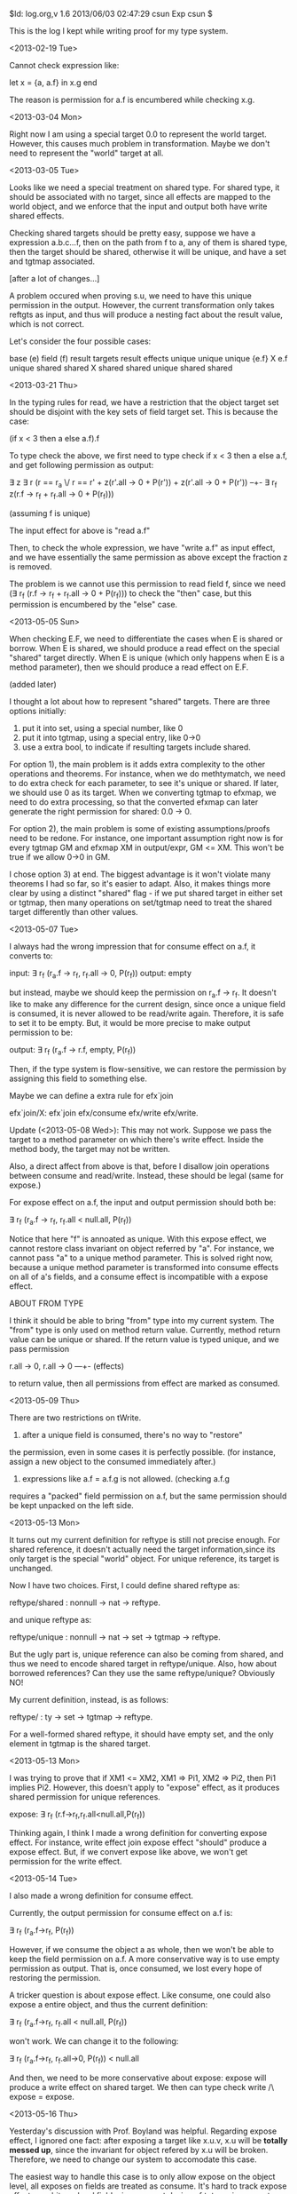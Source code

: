 $Id: log.org,v 1.6 2013/06/03 02:47:29 csun Exp csun $


This is the log I kept while writing proof for my type system.

<2013-02-19 Tue>

Cannot check expression like:

  let x = {a, a.f} in x.g end

The reason is permission for a.f is encumbered while checking
x.g.

<2013-03-04 Mon>

Right now I am using a special target 0.0 to represent 
the world target. However, this causes much problem in 
transformation. Maybe we don't need to represent the "world" target
at all. 

<2013-03-05 Tue>

Looks like we need a special treatment on shared type. 
For shared type, it should be associated with no target, since all
effects are mapped to the world object, and we enforce that
the input and output both have write shared effects.

Checking shared targets should be pretty easy, suppose we have a 
expression a.b.c...f, then on the path from f to a, any of them
is shared type, then the target should be shared, otherwise it
will be unique, and have a set and tgtmap associated.

[after a lot of changes...]

A problem occured when proving s.u, 
we need to have this unique permission in the output. However,
the current transformation only takes reftgts as input, and thus
will produce a nesting fact about the result value, which is 
not correct. 

 
Let's consider the four possible cases:

base (e)       field  (f)      result targets      result effects
unique         unique          unique {e.f}        X e.f
unique         shared          shared              X shared
shared         unique          
shared         shared         

<2013-03-21 Thu>

In the typing rules for read, we have a restriction
that the object target set should be disjoint with the
key sets of field target set. This is because the case:

(if x < 3 then a else a.f).f

To type check the above, we first need to type check
if x < 3 then a else a.f, and get following permission as output:

\exists z \exists r
    (r == r_a \/ r == r' + 
    z(r'.all -> 0 + P(r')) + z(r'.all -> 0 + P(r')) --+- 
    \exists r_f z(r.f -> r_f + r_f.all -> 0 + P(r_f)))

(assuming f is unique)

The input effect for above is "read a.f"

Then, to check the whole expression, we have "write a.f" as 
input effect, and we have essentially the same permission
as above except the fraction z is removed. 

The problem is we cannot use this permission to read field f,
since we need (\exists r_f (r.f -> r_f + r_f.all -> 0 + P(r_f)))
to check the "then" case, but this permission is encumbered
by the "else" case. 

<2013-05-05 Sun>

When checking E.F, we need to differentiate the cases when
E is shared or borrow. When E is shared, we should produce a 
read effect on the special "shared" target directly. When E 
is unique (which only happens when E is a method parameter), then
we should produce a read effect on E.F.

(added later)

I thought a lot about how to represent "shared" targets. There
are three options initially:

1) put it into set, using a special number, like 0
2) put it into tgtmap, using a special entry, like 0->0
3) use a extra bool, to indicate if resulting targets include shared.

For option 1), the main problem is it adds extra complexity to the
other operations and theorems. For instance, when we do methtymatch,
we need to do extra check for each parameter, to see it's unique or
shared. If later, we should use 0 as its target. When we converting
tgtmap to efxmap, we need to do extra processing, so that the 
converted efxmap can later generate the right permission 
for shared: 0.0 -> 0. 

For option 2), the main problem is some of existing 
assumptions/proofs need to be redone. For instance, one important
assumption right now is for every tgtmap GM and efxmap XM in 
output/expr, GM <= XM. This won't be true if we allow 0->0 in GM.

I chose option 3) at end. The biggest advantage is it won't violate
many theorems I had so far, so it's easier to adapt. Also, it makes
things more clear by using a distinct "shared" flag - if we put 
shared target in either set or tgtmap, then many operations on 
set/tgtmap need to treat the shared target differently than other
values.


<2013-05-07 Tue>

I always had the wrong impression that for consume effect on a.f,
it converts to:

  input: \exists r_f (r_a.f -> r_f, r_f.all -> 0, P(r_f))
  output: empty

but instead, maybe we should keep the permission on r_a.f -> r_f.
It doesn't like to make any difference for the current design, since
once a unique field is consumed, it is never allowed to be read/write
again. Therefore, it is safe to set it to be empty. But, it would
be more precise to make output permission to be:

  output: \exists r_f (r_a.f -> r.f, empty, P(r_f))

Then, if the type system is flow-sensitive, we can restore
the permission by assigning this field to something else.

Maybe we can define a extra rule for efx`join

  efx`join/X: efx`join efx/consume efx/write efx/write.

Update (<2013-05-08 Wed>): This may not work. Suppose we pass
the target to a method parameter on which there's write effect.
Inside the method body, the target may not be written.

Also, a direct affect from above is that, before I disallow join
operations between consume and read/write. Instead, these should
be legal (same for expose.)

For expose effect on a.f, the input and output permission should both be:

  \exists r_f (r_a.f -> r_f, r_f.all < null.all, P(r_f))

Notice that here "f" is annoated as unique. With this expose effect,
we cannot restore class invariant on object referred by "a". For instance,
we cannot pass "a" to a unique method parameter. This is solved right now,
because a unique method parameter is transformed into consume effects on
all of a's fields, and a consume effect is incompatible with a expose
effect.

ABOUT FROM TYPE

I think it should be able to bring "from" type into my current
system. The "from" type is only used on method return value. Currently,
method return value can be unique or shared. If the return value is typed
unique, and we pass permission

  r.all -> 0, r.all -> 0 ---+- (effects)

to return value, then all permissions from effect are marked as consumed.

<2013-05-09 Thu>

There are two restrictions on tWrite.

1. after a unique field is consumed, there's no way to "restore"
the permission, even in some cases it is perfectly possible. 
(for instance, assign a new object to the consumed immediately after.)

2. expressions like a.f = a.f.g is not allowed. (checking a.f.g 
requires a "packed" field permission on a.f, but the same permission
should be kept unpacked on the left side.


<2013-05-13 Mon>

It turns out my current definition for reftype is still not precise
enough. For shared reference, it doesn't actually need the
target information,since its only target is the special "world" object. 
For unique reference, its target is unchanged.

Now I have two choices. First, I could define shared reftype as:

  reftype/shared : nonnull -> nat -> reftype.

and unique reftype as:
  
  reftype/unique : nonnull -> nat -> set -> tgtmap -> reftype.

But the ugly part is, unique reference can also be coming from shared,
and thus we need to encode shared target in reftype/unique. 
Also, how about borrowed references? Can they use the same reftype/unique?
Obviously NO!

My current definition, instead, is as follows:

  reftype/ : ty -> set -> tgtmap -> reftype.

For a well-formed shared reftype, it should have empty set, and the
only element in tgtmap is the shared target. 


<2013-05-13 Mon>

I was trying to prove that if XM1 <= XM2, XM1 => Pi1, XM2 => Pi2,
then Pi1 implies Pi2. However, this doesn't apply to "expose"
effect, as it produces shared permission for unique references.

  expose: \exists r_f (r.f->r_f,r_f.all<null.all,P(r_f))

Thinking again, I think I made a wrong definition for
converting expose effect. For instance, write effect join
expose effect "should" produce a expose effect. But, if we convert
expose like above, we won't get permission for the write effect.


<2013-05-14 Tue>

I also made a wrong definition for consume effect.

Currently, the output permission for consume effect on a.f is:

  \exists r_f (r_a.f->r_f, P(r_f))

However, if we consume the object a as whole, then we won't be able
to keep the field permission on a.f. A more conservative way is to
use empty permission as output. That is, once consumed, we lost
every hope of restoring the permission.

 A tricker question is about expose effect. Like consume, one could also
expose a entire object, and thus the current definition:

  \exists r_f (r_a.f->r_f, r_f.all < null.all, P(r_f))

won't work. We can change it to the following:

  \exists r_f (r_a.f->r_f, r_f.all->0, P(r_f)) < null.all

And then, we need to be more conservative about expose: expose 
will produce a write effect on shared target. We then can type check
write /\ expose = expose.


<2013-05-16 Thu>

Yesterday's discussion with Prof. Boyland was helpful. Regarding
expose effect, I ignored one fact: after exposing a target like
x.u.v, x.u will be *totally messed up*, since the invariant for object
refered by x.u will be broken. Therefore, we need to change our system
to accomodate this case.

The easiest way to handle this case is to only allow expose
on the object level, all exposes on fields are treated as consume.
It's hard to track expose effect on arbitrary level field, given
current design of tgtmap in our system.

For read and write effects, we only need to track on the first level
because of the way method effects are declared. For consume and expose
effects, it would be nice if we can track them on arbitrary level. 
However, this poses problems:

  how to convert these *arbitrary level* effects into permissions?
I spend a longtime last summer trying to find a nice and elegant 
solution to this, but failed.

Also, it is important to remember that, read and write effects are 
on field permission, i.e., r.f -> r_f, while expose and consume
effects are on object permission, i.e., r_f.all -> 0.


<2013-05-17 Fri>

Another issue I neglected is *local effect*. When we have 
expression like the following:

  let x = new C in x

In current system, expression *new C* will take a new location,
and use it as result target. Then, this target needs to *flow* out
of the let-expression, so that in future we can track effects on
reference x (for instance, x.u won't get consumed twice). 

The problem is, at the point that we are out of the let-expression,
we lost track on the information on x: we don't know its type anymore.

Looks like not a problem, if target indeed *flow* out of the 
let-expression, for instance, like the following:

  let y = 
    let x = new C in x.f end
  in a.u = y end

then we don't need to know anything about x when we are in body
of y. Same if we replace *x.f* with *x*. Therefore, our old approach
to this problem still works.


<2013-05-18 Sat>

Looks like we can *restore* field permission in some limited way.
If we have expression: x.u = new C, then for all object targets G
that x refers to, we can search for all consume effects on

  g.f \forall g \in G

and then remove them from the existing efxmap.


<2013-06-02 Sun>

I redefined cxt yesterday. Now it uses the map signature. One motivation
for this is I don't need to carry wf-cxt around in each theorem about
cxt. In cxt, every object is bound to a distinct location, a set and 
a target map. 

As usual, shared tgt needs special attention. My original idea is to
use a empty set and a singleton tgtmap for shared tgt. However, this
is not good because tgtmap needs to be associated with effects, and
we don't want reading a literal shared object x produces any effect.

A proposal is to treat shared tgts same as others while constructing cxt.
Then, we handle them specially in set+nat2tgtmap. In this process,
we check each location's type, and if it's shared, we insert a special
value in the resulting tgtmap.

We then need to prove that, given a set+nat2tgtmap relation, and 
a tgtmap2efxmap relation. If we convert the result efxmap to a set of
permissions, and if the set is of the same class. Then, we can 
*transform* the permissions (say Pi) into the following format:

  PF(x) , PF(x) --|- Pi

while PF(x) is field permission.

However, this proposal requires many changes on existing proof. Also,
it doesn't look right. It is possible for a method to have effect 
directly on x.f, where x is a shared parameter, instead of have effect
on shared. Therefore, we'd better produce effect on the target x.f
in this case, instead of converting to effects on shared in set+nat2tgtmap.
But, if we have a effect on x.f.g, while f is a shared field, then 
we need to produce a effect on shared, since getting from x.f to
x.f.g requires permission on shared.
(edited: above paragraph is *wrong*, see <2013-06-03 Mon> log)

This poses a problem: let's say we are checking 

  let x = if 3 > y then a.f else b in x.g

while f and g are both shared. In this example, following the above
thought, we would generate "read b.g" effect from the "else" 
branch, and generate "read shared" effect from the "then" branch.
However, the input effect *cannot* include both, since they are
not compatible. 

In general, once we produced a effect on shared, we need to find out
all other effects on shared parameters, and eliminate them. Sometimes,
we need to promote the effect on shared too. For instance, if 
we have a "read shared" effect, and another "write x.f" effect, then
we need to eliminate the latter, and promote the former to "write shared".

This looks like complex enough to implement. I need to think more on it.


<2013-06-03 Mon>

A continue from yesterday's thought. In turns of effects annotation, it 
is *impossible* to have an effect annotation on a shared parameter. Since
on the one hand, effects will be translated to field permissions on the
parameter object, and on the other hand, the shared annotation is 
translated to: x.all <- 0.owned, which is useless since we would never be
able to get anything out of this (unless you know you have effects on
all fields of x, then you can get permission for 0.owned, but this is
incredibly unnecessary because why don't one just annotate x as shared?)

Therefore, we should require shared parameter associated with no effect
annotation (just like unique parameters). In other words, only borrowed
parameter can have effect annotations.

So now we are back to the old question, how should we handle shared parameters?
We could associate them with (set/0, (tgtmap/1 z (set/1 z))) in cxt, but then
we won't type check reftyping/lit, since it produces effects/0. Also, this 
doesn't translate to permissions smoothly. When reading a object reference,
it should produce a objequal relation. 


Another topic: for unique parameter, we could use similar approach as shared
parameter. That is, when a unique parameter is consumed, we mark it by putting
it in a set (like the set for exposed unique parameter that we are using 
right now) in output. Also, we check if this set is compatible with the result
efxmap (the efxmap should not contain any consume effect on any field of any
object in the set). Then, input permission could either contain some field
permission for a object or the whole permission, depending on whether the object
is in the set or in efxmap. One benefit for this approach is, we don't have
to generate a encumbered permission for unique paramter, instead we can just
use the whole permission, which reduces complexity.


<2013-06-04 Tue>

Problem when I try to prove reftyping-frame. Currently, I have output effects
like this:

 effects/ : set -> efxmap -> effects

 set is all objects that are exposed, and efxmap is all effects on fields
 (include read, write and consume).

When converting effects into input permission, I take context into consideration
too. For each unique parameter x in context, we check if it's in set. If so,
we create a permission x.all <- 0.all. If not, we create an encumbered 
permission:

  \Pi_f --|- x.all 

The problem is, reftyping-frame requires, if we have two effects:
(effects/ S1 XM1) and (effects/ S2 XM2), and S1 <= S2, XM1 <= XM2.
Then, after converting them seperately to permissions Pi1 and Pi2, we need to
show that Pi2 implies Pi1, Pi3, for some Pi3. However, we cannot infer 
x.all <- 0.all from \Pi_f --|- x.all. 

One proposal is to have another set in effects:

  effects/ : set -> set -> efxmap -> effects.

which contains all parameters that are consumed. But, this still will not solve
the problem. 


<2013-06-06 Thu>

My current way of converting targets is still wrong. For a field read, if
the field is shared, we'll give it a shared-tgtmap as result type. However,
this will get converted to a encumbered permission on shared permission, which
is not good, since x.f shouldn't require any permission from shared, if
x is unique and f is shared. Thus, a better way is to check f's type when
producing output, and don't produce any encumbered permission if f is shared.


<2013-06-10 Mon>

Currently I am writing a test case for my type system. This raises questions
about let-expression. First, I think it would be possible to handle chained
field reads through let-expression. For instance, if we have a expression:

  let x = a.u in E

then, it *may* be possible to consume a.u.f1, and a.u.f2 in E, while both f1
and f2 are unique fields. We need to implement this in the *substitution* rules.

Another question is *whether we can handle expose effect in a simple way?*
I still don't want to give up on expose effect, even if we can only handle
a small subset of cases for it. But, I don't want to make any radical change
on what I have right now. 


<2013-06-14 Fri>

While writing the test case, I found a problem in my current
definition. For classes without any field, my system won't be able to
handle them. This is because set+set2tgtmap is now a partial mapping.

What I have is two options:

1. Change how effects is defined. For instance, add an extra set
   which contains all consumed objects. This approach should work.
   However, it adds more complexity due to interactions between the
   set and efxmap. For instance, we need to make sure there's no
   overlapping between keys in efxmap and elements in the set, since
   a object cannot be both consumed and read/write.

2. Change set+set2tgtmap and other few things. We can represent this
   if we allow empty inner-efxmap as entry in efxmap. It gets
   converted to empty permission. On the other hand, the unique
   parameter is converted to empty --+- Pi, so we can get the whole
   permission for Pi easily. We need to empty inner-efxmap simply
   because we have to keep a record when the object is consumed. 

Another problem is checking method call. We need to check aliasing
when passing arguments to a method call. For instance, argument a and
b maybe aliasing, and if the method is annotated with, for instance, 
read a.f and write b.f, then it should not check. 

To make sure this won't happen, we can do a extra check in
ref-calltyping. But it is quite tedious to do. Suppose we have two
efxmaps M1 and M2, and we are ready to join them together. Then, we
need to check that:

  1. read effects in M1 do not overlap with write and consume
     effects in M2,
  2. read effects in M2 do not overlap with write and consume effects
     in M1.


<2013-06-19 Wed>

Think about how to check the following exps:

1. x.head = new Node(3,x.head)

2. n = new Node(3, x.head)
   x.head = n

3. for (n = x.head; n.next != null; n = n.next) { ... }

4. n = new Node(3, x.head)
   if (..) x.head = n


<2013-06-30 Sun>

It turns out I couldn't say something like:

  if XM1 <= XM2, and XM1 => Pi1, XM2 => Pi2, then
  exists Pi3, such that Pi2 <==> Pi1 , Pi3

The reason is for read effect - to create a permission for
the effect, we create a "fracperm" that sort of like a function that
takes a fraction as parameter. Then, when we define methmap2progtype,
we can plug-in the fraction. 

However, because we don't know what precisely is the fraction, we have
no way to get it from a "whole" fraction. The fraction variable could
even be greater than one! Thus, we can only prove a slightly less useful
fact:

  if XM1 <= XM2, and XM1 => Pi1, XM1 => Out1,
     XM2 => Pi2, XM2 => Out2, AND IF
  Pi1 | E => Out1, then
  Pi2 | E => Out2, Out1 => Out2.

This is the frame-rule for reftyping.


<2013-07-06 Sat>

* New Locations

In my current type system, there are two places that introduce new
bindings: *let-expression* and *calling method* (include new).
However, these two are a little bit difference, the new binding for
the former is put into the explicit context and later will be
subsituted. For the latter, it is not so.

Since we do explicit substitution, we don't need to create any new
binding for the result of method call, since we don't need to worry
about aliasing. The only possibility for aliasing on result of method
call is when it is later assigned to a let-binding, in which case we
will handle via the substitution.

* Checking Examples

Another tricky problem that I spent sometime thinking today is the
several test cases that I'm trying to check with my type system. For
the first example:

  x.head = x.head.next

(which is quite common in linked list manipulation). Here, suppose
both *head* and *next* are unique fields.

The expression "x.head.next" will produce a "read x.head.next" effect,
and the whole expression will produce a "consume x.head" and a "write
x.head" effect. In ideal, however, we would like to cancel the consume
effect with, since the permission for *x.head* is immediately restored
after being consumed.

First, we would pass in the whole permission for *x.head*:

  \exists rh. (x.head -> rh + rh.all->0 + P(rh))

Then we unpack it to be read for write:

  x.head -> rh + rh.all->0 + P(rh)

Problem arise when we need to be read for x.head.next, since my
current system requires the permission to be packed again for
converting from a "read" effect. However, this way we will lose track
of the read permission.

One proposal would be to convert read and write effects to unpacked
permissions, that is:

  write x.head ===> [rh] rx.head->rh + rh.all->0 + P(rh)

THen, checking "x.head.next" with above permission will give us:

  [rg] rg.all->0 + P(rg) + (rg.all->0 + P(rg)) ---|-
             \exists rh. (x.head -> rh + rh.all->0 + P(rh))

Which is still not right: we packed the permission for x.head, again,
too early.

In ideal world, we want checking "x.head.next" to produce a
permission:

  [rg] rg.all->0 + P(rg) + (rg.all->0 + P(rg)) --|- rh.all->0 +
  rx.head->rh + P(rh)

This way, we still keep the field permission, and thus can use it to
check the write.

<2013-07-28 Sun>

* Regarding creating read permission
  For read effects, maybe we can just convert them to some concrete
  fraction permission, like 1/2. This is possible under the current
  systems because when checking method call, we require effects for
  each argument to be mutually disjoint. Thus, a read effect will not
  be used to check more than one argument. However, this is not so
  desireable, since we may loosen this restriction in future.
  
** TODO define conversion for read effect


<2013-07-30 Tue>

A use technique for debugging Twelf program. When your proof becomes
large and contains lots of variables, usually it's quite easy to
accidentally unify different variables, and thus will get you "output
converage error". This is notoriously difficult to debug. One way is
to explicitly give names to those implicit variables, so Twelf will
give you an error when it tries to unify them. The other way, which I
found recently, is to define a "fake" theorem, which takes no input,
and produces the exact output that the theorem requires. Then, you can
insert this fake theorem to each point in your proof, and check if the
proof passes. This can help you to further localize where the
unification happens, and thus provides a easier way to identity the bug.


<2013-07-30 Tue>

Another problem when checking an expression that consumes a whole
object. In current system, we convert unique parameter in context to a
encumbered permission. Then, when we are consuming a unique object, we
know that we have all the fields for that object, and therefore we can
get back the whole permission for the object. However, after
consumption, the encumbered permission is lost, and thus we cannot
convert context to the same permission before.

It's helpful to think when we need to use the encumbered permission.
The only place we need it is in consuming whole object, and this won't
happen twice.
